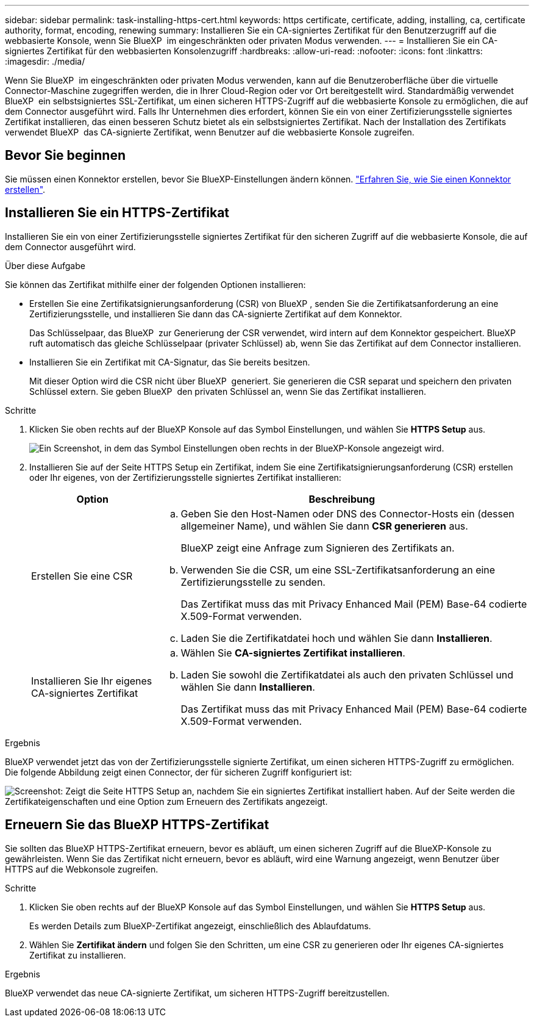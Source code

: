 ---
sidebar: sidebar 
permalink: task-installing-https-cert.html 
keywords: https certificate, certificate, adding, installing, ca, certificate authority, format, encoding, renewing 
summary: Installieren Sie ein CA-signiertes Zertifikat für den Benutzerzugriff auf die webbasierte Konsole, wenn Sie BlueXP  im eingeschränkten oder privaten Modus verwenden. 
---
= Installieren Sie ein CA-signiertes Zertifikat für den webbasierten Konsolenzugriff
:hardbreaks:
:allow-uri-read: 
:nofooter: 
:icons: font
:linkattrs: 
:imagesdir: ./media/


[role="lead"]
Wenn Sie BlueXP  im eingeschränkten oder privaten Modus verwenden, kann auf die Benutzeroberfläche über die virtuelle Connector-Maschine zugegriffen werden, die in Ihrer Cloud-Region oder vor Ort bereitgestellt wird. Standardmäßig verwendet BlueXP  ein selbstsigniertes SSL-Zertifikat, um einen sicheren HTTPS-Zugriff auf die webbasierte Konsole zu ermöglichen, die auf dem Connector ausgeführt wird. Falls Ihr Unternehmen dies erfordert, können Sie ein von einer Zertifizierungsstelle signiertes Zertifikat installieren, das einen besseren Schutz bietet als ein selbstsigniertes Zertifikat. Nach der Installation des Zertifikats verwendet BlueXP  das CA-signierte Zertifikat, wenn Benutzer auf die webbasierte Konsole zugreifen.



== Bevor Sie beginnen

Sie müssen einen Konnektor erstellen, bevor Sie BlueXP-Einstellungen ändern können. link:concept-connectors.html#connector-installation["Erfahren Sie, wie Sie einen Konnektor erstellen"].



== Installieren Sie ein HTTPS-Zertifikat

Installieren Sie ein von einer Zertifizierungsstelle signiertes Zertifikat für den sicheren Zugriff auf die webbasierte Konsole, die auf dem Connector ausgeführt wird.

.Über diese Aufgabe
Sie können das Zertifikat mithilfe einer der folgenden Optionen installieren:

* Erstellen Sie eine Zertifikatsignierungsanforderung (CSR) von BlueXP , senden Sie die Zertifikatsanforderung an eine Zertifizierungsstelle, und installieren Sie dann das CA-signierte Zertifikat auf dem Konnektor.
+
Das Schlüsselpaar, das BlueXP  zur Generierung der CSR verwendet, wird intern auf dem Konnektor gespeichert. BlueXP  ruft automatisch das gleiche Schlüsselpaar (privater Schlüssel) ab, wenn Sie das Zertifikat auf dem Connector installieren.

* Installieren Sie ein Zertifikat mit CA-Signatur, das Sie bereits besitzen.
+
Mit dieser Option wird die CSR nicht über BlueXP  generiert. Sie generieren die CSR separat und speichern den privaten Schlüssel extern. Sie geben BlueXP  den privaten Schlüssel an, wenn Sie das Zertifikat installieren.



.Schritte
. Klicken Sie oben rechts auf der BlueXP Konsole auf das Symbol Einstellungen, und wählen Sie *HTTPS Setup* aus.
+
image:screenshot_settings_icon.gif["Ein Screenshot, in dem das Symbol Einstellungen oben rechts in der BlueXP-Konsole angezeigt wird."]

. Installieren Sie auf der Seite HTTPS Setup ein Zertifikat, indem Sie eine Zertifikatsignierungsanforderung (CSR) erstellen oder Ihr eigenes, von der Zertifizierungsstelle signiertes Zertifikat installieren:
+
[cols="25,75"]
|===
| Option | Beschreibung 


| Erstellen Sie eine CSR  a| 
.. Geben Sie den Host-Namen oder DNS des Connector-Hosts ein (dessen allgemeiner Name), und wählen Sie dann *CSR generieren* aus.
+
BlueXP zeigt eine Anfrage zum Signieren des Zertifikats an.

.. Verwenden Sie die CSR, um eine SSL-Zertifikatsanforderung an eine Zertifizierungsstelle zu senden.
+
Das Zertifikat muss das mit Privacy Enhanced Mail (PEM) Base-64 codierte X.509-Format verwenden.

.. Laden Sie die Zertifikatdatei hoch und wählen Sie dann *Installieren*.




| Installieren Sie Ihr eigenes CA-signiertes Zertifikat  a| 
.. Wählen Sie *CA-signiertes Zertifikat installieren*.
.. Laden Sie sowohl die Zertifikatdatei als auch den privaten Schlüssel und wählen Sie dann *Installieren*.
+
Das Zertifikat muss das mit Privacy Enhanced Mail (PEM) Base-64 codierte X.509-Format verwenden.



|===


.Ergebnis
BlueXP verwendet jetzt das von der Zertifizierungsstelle signierte Zertifikat, um einen sicheren HTTPS-Zugriff zu ermöglichen. Die folgende Abbildung zeigt einen Connector, der für sicheren Zugriff konfiguriert ist:

image:screenshot_https_cert.gif["Screenshot: Zeigt die Seite HTTPS Setup an, nachdem Sie ein signiertes Zertifikat installiert haben. Auf der Seite werden die Zertifikateigenschaften und eine Option zum Erneuern des Zertifikats angezeigt."]



== Erneuern Sie das BlueXP HTTPS-Zertifikat

Sie sollten das BlueXP HTTPS-Zertifikat erneuern, bevor es abläuft, um einen sicheren Zugriff auf die BlueXP-Konsole zu gewährleisten. Wenn Sie das Zertifikat nicht erneuern, bevor es abläuft, wird eine Warnung angezeigt, wenn Benutzer über HTTPS auf die Webkonsole zugreifen.

.Schritte
. Klicken Sie oben rechts auf der BlueXP Konsole auf das Symbol Einstellungen, und wählen Sie *HTTPS Setup* aus.
+
Es werden Details zum BlueXP-Zertifikat angezeigt, einschließlich des Ablaufdatums.

. Wählen Sie *Zertifikat ändern* und folgen Sie den Schritten, um eine CSR zu generieren oder Ihr eigenes CA-signiertes Zertifikat zu installieren.


.Ergebnis
BlueXP verwendet das neue CA-signierte Zertifikat, um sicheren HTTPS-Zugriff bereitzustellen.
